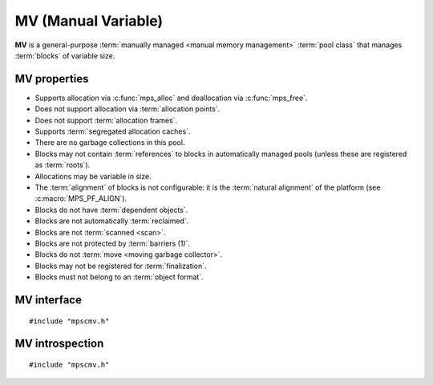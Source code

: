 .. index::
   single: MV
   single: pool class; MV

.. _pool-mv:

MV (Manual Variable)
====================

.. deprecated:: starting with version 1.111.

    :ref:`pool-mvff` should be used instead.

**MV** is a general-purpose :term:`manually managed <manual memory
management>` :term:`pool class` that manages :term:`blocks` of
variable size.


.. index::
   single: MV; properties

MV properties
-------------

* Supports allocation via :c:func:`mps_alloc` and deallocation via
  :c:func:`mps_free`.

* Does not support allocation via :term:`allocation points`.

* Does not support :term:`allocation frames`.

* Supports :term:`segregated allocation caches`.

* There are no garbage collections in this pool.

* Blocks may not contain :term:`references` to blocks in automatically
  managed pools (unless these are registered as :term:`roots`).

* Allocations may be variable in size.

* The :term:`alignment` of blocks is not configurable: it is the
  :term:`natural alignment` of the platform (see
  :c:macro:`MPS_PF_ALIGN`).

* Blocks do not have :term:`dependent objects`.

* Blocks are not automatically :term:`reclaimed`.

* Blocks are not :term:`scanned <scan>`.

* Blocks are not protected by :term:`barriers (1)`.

* Blocks do not :term:`move <moving garbage collector>`.

* Blocks may not be registered for :term:`finalization`.

* Blocks must not belong to an :term:`object format`.


.. index::
   single: MV; interface

MV interface
------------

::

   #include "mpscmv.h"

.. c:function:: mps_class_t mps_class_mv(void)

    Return the :term:`pool class` for an MV (Manual Variable)
    :term:`pool`.

    When creating an MV pool, :c:func:`mps_pool_create_k` may take
    three :term:`keyword arguments`:

    * :c:macro:`MPS_KEY_EXTEND_BY` (type :c:type:`size_t`, default 65536) is the
      :term:`size` of segment that the pool will request from the
      :term:`arena`.

    * :c:macro:`MPS_KEY_MEAN_SIZE` (type :c:type:`size_t`, default 32) is the
      predicted mean size of blocks that will be allocated from the
      pool.

    * :c:macro:`MPS_KEY_MAX_SIZE` (type :c:type:`size_t`, default 65536) is the
      predicted maximum size of blocks that will be allocated from the
      pool.

    The mean and maximum sizes are *hints* to the MPS: the pool will be
    less efficient if these are wrong, but nothing will break.

    For example::

        MPS_ARGS_BEGIN(args) {
            MPS_ARGS_ADD(args, MPS_KEY_MEAN_SIZE, 32);
            MPS_ARGS_ADD(args, MPS_KEY_MAX_SIZE, 1024);
            MPS_ARGS_ADD(args, MPS_KEY_EXTEND_BY, 1024 * 1024);
            MPS_ARGS_DONE(args);
            res = mps_pool_create_k(&pool, arena, mps_class_mfs(), args);
        } MPS_ARGS_END(args);

    .. deprecated:: starting with version 1.112.

        When using :c:func:`mps_pool_create`, pass the segment size,
        mean size, and maximum size like this::

            mps_res_t mps_pool_create(mps_pool_t *pool_o, mps_arena_t arena, 
                                      mps_class_t mps_class_mv(),
                                      mps_size_t extend_size,
                                      mps_size_t average_size,
                                      mps_size_t maximum_size)


.. c:function:: mps_class_t mps_class_mv_debug(void)

    A :ref:`debugging <topic-debugging>` version of the MV pool
    class.

    When creating a debugging MV pool, :c:func:`mps_pool_create_k`
    requires four keyword arguments: :c:macro:`MPS_KEY_EXTEND_SIZE`,
    :c:macro:`MPS_KEY_MEAN_SIZE`, :c:macro:`MPS_KEY_MAX_SIZE` are as
    described above, and :c:macro:`MPS_KEY_POOL_DEBUG_OPTIONS`
    specifies the debugging options. See :c:type:`mps_debug_option_s`.

    .. deprecated:: starting with version 1.112.

        When using :c:func:`mps_pool_create`, pass the debugging
        options, segment size, mean size, and maximum size like this::

            mps_res_t mps_pool_create(mps_pool_t *pool_o, mps_arena_t arena, 
                                      mps_class_t mps_class_mv_debug(),
                                      mps_debug_option_s debug_option,
                                      mps_size_t extend_size,
                                      mps_size_t average_size,
                                      mps_size_t maximum_size)


.. index::
   pair: MV; introspection

MV introspection
----------------

::

   #include "mpscmv.h"

.. c:function:: size_t mps_mv_free_size(mps_pool_t pool)

    Return the total amount of free space in an MV pool.

    ``pool`` is the MV pool.

    Returns the total free space in the pool, in :term:`bytes (1)`.


.. c:function:: size_t mps_mv_size(mps_pool_t pool)

    Return the total size of an MV pool.

    ``pool`` is the MV pool.

    Returns the total size of the pool, in :term:`bytes (1)`. This
    is the sum of allocated space and free space.
